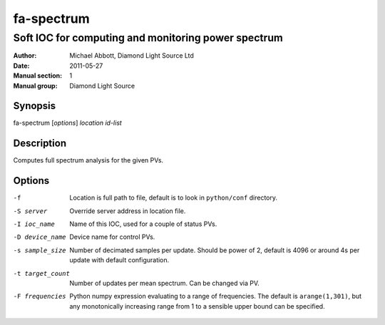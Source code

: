===========
fa-spectrum
===========

.. Written in reStructuredText
.. default-role:: literal

----------------------------------------------------
Soft IOC for computing and monitoring power spectrum
----------------------------------------------------

:Author:            Michael Abbott, Diamond Light Source Ltd
:Date:              2011-05-27
:Manual section:    1
:Manual group:      Diamond Light Source

Synopsis
========
fa-spectrum [*options*] *location* *id-list*

Description
===========
Computes full spectrum analysis for the given PVs.

Options
=======
-f
    Location is full path to file, default is to look in `python/conf`
    directory.

-S server
    Override server address in location file.

-I ioc_name
    Name of this IOC, used for a couple of status PVs.

-D device_name
    Device name for control PVs.

-s sample_size
    Number of decimated samples per update.  Should be power of 2, default is
    4096 or around 4s per update with default configuration.

-t target_count
    Number of updates per mean spectrum.  Can be changed via PV.

-F frequencies
    Python numpy expression evaluating to a range of frequencies.  The default
    is `arange(1,301)`, but any monotonically increasing range from 1 to a
    sensible upper bound can be specified.
